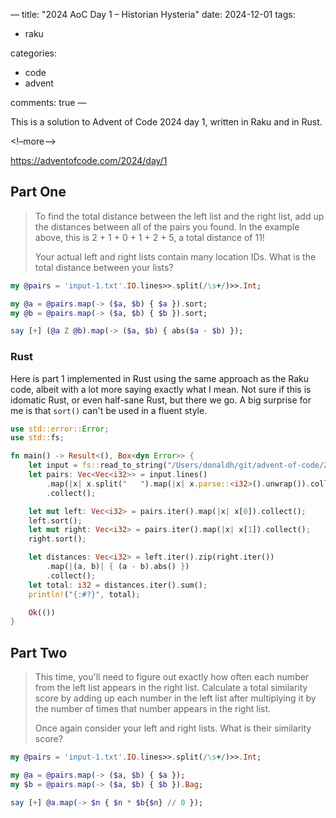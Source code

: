 ---
title: "2024 AoC Day 1 – Historian Hysteria"
date: 2024-12-01
tags:
  - raku
categories:
  - code
  - advent
comments: true
---

This is a solution to Advent of Code 2024 day 1, written in Raku and in Rust.

<!--more-->

[[https://adventofcode.com/2024/day/1]]

** Part One

#+begin_quote
To find the total distance between the left list and the right list, add up the distances
between all of the pairs you found. In the example above, this is 2 + 1 + 0 + 1 + 2 + 5, a total
distance of 11!

Your actual left and right lists contain many location IDs. What is the total distance between
your lists?
#+end_quote

#+begin_src raku :results output
my @pairs = 'input-1.txt'.IO.lines>>.split(/\s+/)>>.Int;

my @a = @pairs.map(-> ($a, $b) { $a }).sort;
my @b = @pairs.map(-> ($a, $b) { $b }).sort;

say [+] (@a Z @b).map(-> ($a, $b) { abs($a - $b) });
#+end_src

#+RESULTS:
: 1580061

*** Rust

Here is part 1 implemented in Rust using the same approach as the Raku code, albeit with a lot
more saying exactly what I mean. Not sure if this is idomatic Rust, or even half-sane Rust, but
there we go. A big surprise for me is that ~sort()~ can't be used in a fluent style.

#+begin_src rust
use std::error::Error;
use std::fs;

fn main() -> Result<(), Box<dyn Error>> {
    let input = fs::read_to_string("/Users/donaldh/git/advent-of-code/2024/input-1.txt")?;
    let pairs: Vec<Vec<i32>> = input.lines()
        .map(|x| x.split("   ").map(|x| x.parse::<i32>().unwrap()).collect())
        .collect();

    let mut left: Vec<i32> = pairs.iter().map(|x| x[0]).collect();
    left.sort();
    let mut right: Vec<i32> = pairs.iter().map(|x| x[1]).collect();
    right.sort();

    let distances: Vec<i32> = left.iter().zip(right.iter())
        .map(|(a, b)| { (a - b).abs() })
        .collect();
    let total: i32 = distances.iter().sum();
    println!("{:#?}", total);

    Ok(())
}
#+end_src

#+RESULTS:
: 1580061

** Part Two

#+begin_quote
This time, you'll need to figure out exactly how often each number from the left list appears in
the right list. Calculate a total similarity score by adding up each number in the left list
after multiplying it by the number of times that number appears in the right list.

Once again consider your left and right lists. What is their similarity score?
#+end_quote

#+begin_src raku :results output
my @pairs = 'input-1.txt'.IO.lines>>.split(/\s+/)>>.Int;

my @a = @pairs.map(-> ($a, $b) { $a });
my $b = @pairs.map(-> ($a, $b) { $b }).Bag;

say [+] @a.map(-> $n { $n * $b{$n} // 0 });
#+end_src

#+RESULTS:
: 23046913
